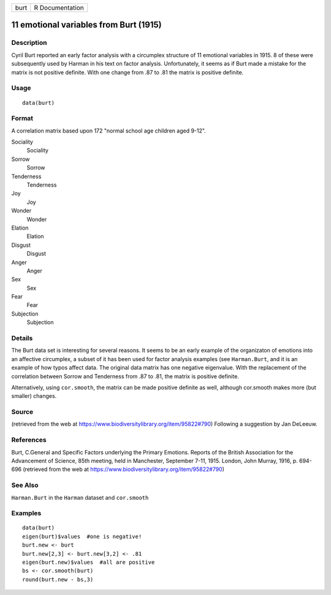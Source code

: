+------+-----------------+
| burt | R Documentation |
+------+-----------------+

11 emotional variables from Burt (1915)
---------------------------------------

Description
~~~~~~~~~~~

Cyril Burt reported an early factor analysis with a circumplex structure
of 11 emotional variables in 1915. 8 of these were subsequently used by
Harman in his text on factor analysis. Unfortunately, it seems as if
Burt made a mistake for the matrix is not positive definite. With one
change from .87 to .81 the matrix is positive definite.

Usage
~~~~~

::

    data(burt)

Format
~~~~~~

A correlation matrix based upon 172 "normal school age children aged
9-12".

Sociality
    Sociality

Sorrow
    Sorrow

Tenderness
    Tenderness

Joy
    Joy

Wonder
    Wonder

Elation
    Elation

Disgust
    Disgust

Anger
    Anger

Sex
    Sex

Fear
    Fear

Subjection
    Subjection

Details
~~~~~~~

The Burt data set is interesting for several reasons. It seems to be an
early example of the organizaton of emotions into an affective
circumplex, a subset of it has been used for factor analysis examples
(see ``Harman.Burt``, and it is an example of how typos affect data. The
original data matrix has one negative eigenvalue. With the replacement
of the correlation between Sorrow and Tenderness from .87 to .81, the
matrix is positive definite.

Alternatively, using ``cor.smooth``, the matrix can be made positive
definite as well, although cor.smooth makes more (but smaller) changes.

Source
~~~~~~

(retrieved from the web at
https://www.biodiversitylibrary.org/item/95822#790) Following a
suggestion by Jan DeLeeuw.

References
~~~~~~~~~~

Burt, C.General and Specific Factors underlying the Primary Emotions.
Reports of the British Association for the Advancement of Science, 85th
meeting, held in Manchester, September 7-11, 1915. London, John Murray,
1916, p. 694-696 (retrieved from the web at
https://www.biodiversitylibrary.org/item/95822#790)

See Also
~~~~~~~~

``Harman.Burt`` in the ``Harman`` dataset and ``cor.smooth``

Examples
~~~~~~~~

::

    data(burt)
    eigen(burt)$values  #one is negative!
    burt.new <- burt
    burt.new[2,3] <- burt.new[3,2] <- .81
    eigen(burt.new)$values  #all are positive
    bs <- cor.smooth(burt)
    round(burt.new - bs,3)

